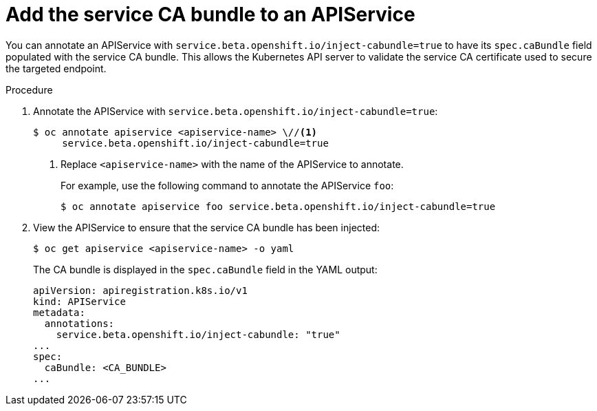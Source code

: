 // Module included in the following assemblies:
//
// * security/certificates/service-serving-certificate.adoc

[id="add-service-certificate-apiservice_{context}"]
= Add the service CA bundle to an APIService

You can annotate an APIService with `service.beta.openshift.io/inject-cabundle=true` to have its `spec.caBundle` field populated with the service CA bundle. This allows the Kubernetes API server to validate the service CA certificate used to secure the targeted endpoint.

.Procedure

. Annotate the APIService with `service.beta.openshift.io/inject-cabundle=true`:
+
----
$ oc annotate apiservice <apiservice-name> \//<1>
     service.beta.openshift.io/inject-cabundle=true
----
<1> Replace `<apiservice-name>` with the name of the APIService to annotate.
+
For example, use the following command to annotate the APIService `foo`:
+
----
$ oc annotate apiservice foo service.beta.openshift.io/inject-cabundle=true
----

. View the APIService to ensure that the service CA bundle has been injected:
+
----
$ oc get apiservice <apiservice-name> -o yaml
----
+
The CA bundle is displayed in the `spec.caBundle` field in the YAML output:
+
----
apiVersion: apiregistration.k8s.io/v1
kind: APIService
metadata:
  annotations:
    service.beta.openshift.io/inject-cabundle: "true"
...
spec:
  caBundle: <CA_BUNDLE>
...
----
